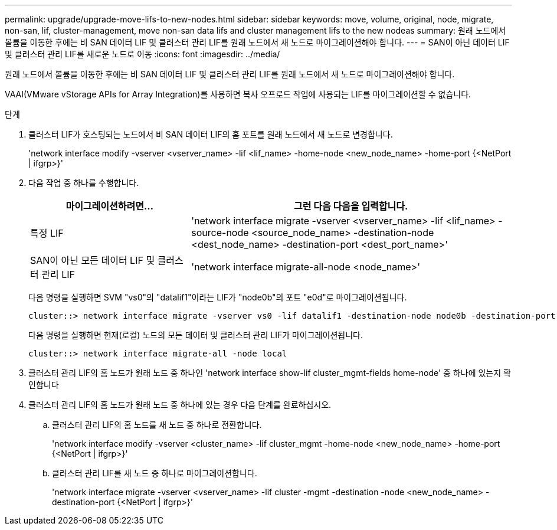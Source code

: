 ---
permalink: upgrade/upgrade-move-lifs-to-new-nodes.html 
sidebar: sidebar 
keywords: move, volume, original, node, migrate, non-san, lif, cluster-management, move non-san data lifs and cluster management lifs to the new nodeas 
summary: 원래 노드에서 볼륨을 이동한 후에는 비 SAN 데이터 LIF 및 클러스터 관리 LIF를 원래 노드에서 새 노드로 마이그레이션해야 합니다. 
---
= SAN이 아닌 데이터 LIF 및 클러스터 관리 LIF를 새로운 노드로 이동
:icons: font
:imagesdir: ../media/


[role="lead"]
원래 노드에서 볼륨을 이동한 후에는 비 SAN 데이터 LIF 및 클러스터 관리 LIF를 원래 노드에서 새 노드로 마이그레이션해야 합니다.

VAAI(VMware vStorage APIs for Array Integration)를 사용하면 복사 오프로드 작업에 사용되는 LIF를 마이그레이션할 수 없습니다.

.단계
. 클러스터 LIF가 호스팅되는 노드에서 비 SAN 데이터 LIF의 홈 포트를 원래 노드에서 새 노드로 변경합니다.
+
'network interface modify -vserver <vserver_name> -lif <lif_name> -home-node <new_node_name> -home-port {<NetPort | ifgrp>}'

. 다음 작업 중 하나를 수행합니다.
+
[cols="1,2"]
|===
| 마이그레이션하려면... | 그런 다음 다음을 입력합니다. 


 a| 
특정 LIF
 a| 
'network interface migrate -vserver <vserver_name> -lif <lif_name> -source-node <source_node_name> -destination-node <dest_node_name> -destination-port <dest_port_name>'



 a| 
SAN이 아닌 모든 데이터 LIF 및 클러스터 관리 LIF
 a| 
'network interface migrate-all-node <node_name>'

|===
+
다음 명령을 실행하면 SVM "vs0"의 "datalif1"이라는 LIF가 "node0b"의 포트 "e0d"로 마이그레이션됩니다.

+
[listing]
----
cluster::> network interface migrate -vserver vs0 -lif datalif1 -destination-node node0b -destination-port e0d
----
+
다음 명령을 실행하면 현재(로컬) 노드의 모든 데이터 및 클러스터 관리 LIF가 마이그레이션됩니다.

+
[listing]
----
cluster::> network interface migrate-all -node local
----
. 클러스터 관리 LIF의 홈 노드가 원래 노드 중 하나인 'network interface show-lif cluster_mgmt-fields home-node' 중 하나에 있는지 확인합니다
. 클러스터 관리 LIF의 홈 노드가 원래 노드 중 하나에 있는 경우 다음 단계를 완료하십시오.
+
.. 클러스터 관리 LIF의 홈 노드를 새 노드 중 하나로 전환합니다.
+
'network interface modify -vserver <cluster_name> -lif cluster_mgmt -home-node <new_node_name> -home-port {<NetPort | ifgrp>}'

.. 클러스터 관리 LIF를 새 노드 중 하나로 마이그레이션합니다.
+
'network interface migrate -vserver <vserver_name> -lif cluster -mgmt -destination -node <new_node_name> -destination-port {<NetPort | ifgrp>}'





